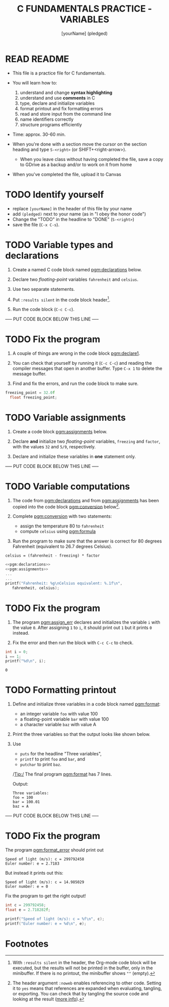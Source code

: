 #+TITLE: C FUNDAMENTALS PRACTICE - VARIABLES
#+AUTHOR: [yourName] (pledged)
#+PROPERTY: header-args:C :main yes :includes <stdio.h> :results output :exports both :comments both
* READ README

  - This file is a practice file for C fundamentals.

  - You will learn how to:
    1) understand and change *syntax highlighting*
    2) understand and use *comments* in C
    3) type, declare and initialize variables
    4) format printout and fix formatting errors
    5) read and store input from the command line
    6) name identifiers correctly
    7) structure programs efficiently

  - Time: approx. 30-60 min.

  - When you're done with a section move the cursor on the section
    heading and type ~S-<right>~ (or SHIFT+<right-arrow>).

   - When you leave class without having completed the file, save a
    copy to GDrive as a backup and/or to work on it from home

  - When you've completed the file, upload it to Canvas
    
* TODO Identify yourself

  - replace ~[yourName]~ in the header of this file by your name
  - add ~(pledged)~ next to your name (as in "I obey the honor code")
  - Change the "TODO" in the headline to "DONE" (~S-<right>~)
  - save the file (~C-x C-s~). 

* TODO Variable types and declarations

  1) Create a named C code block named [[pgm:declarations]] below.

  2) Declare two /floating-point/ variables ~fahrenheit~ and ~celsius~.

  3) Use two separate statements.

  4) Put ~:results silent~ in the code block header[fn:1].

  5) Run the code block (~C-c C-c~).

  ----- PUT CODE BLOCK BELOW THIS LINE -----

* TODO Fix the program

  1) A couple of things are wrong in the code block [[pgm:declare1]].

  2) You can check that yourself by running it (~C-c C-c~) and reading
     the compiler messages that open in another buffer. Type ~C-x 1~ to
     delete the message buffer.

  3) Find and fix the errors, and run the code block to make sure.

  #+name: pgm:declare1
  #+begin_src C :results silent
    freezing_point = 32.0f
      float freezing_point;
   #+end_src

* TODO Variable assignments

  1) Create a code block [[pgm:assignments]] below.

  2) Declare *and* initialize two /floating-point/ variables, ~freezing~ and
     ~factor~, with the values ~32~ and ~5/9~, respectively.

  3) Declare and initialize these variables in *one* statement only.

  ----- PUT CODE BLOCK BELOW THIS LINE -----

* TODO Variable computations

  1) The code from [[pgm:declarations]] and from [[pgm:assignments]] has
     been copied into the code block [[pgm:conversion]] below[fn:2].

  2) Complete [[pgm:conversion]] with two statements:
     - assign the temperature 80 to ~fahrenheit~
     - compute ~celsius~ using [[pgm:formula]]

  3) Run the program to make sure that the answer is correct for 80
     degrees Fahrenheit (equivalent to 26.7 degrees Celsius).

  #+name: pgm:formula
  #+begin_example
    celsius = (fahrenheit - freezing) * factor
  #+end_example
       
  #+name: pgm:conversion
  #+begin_src C :noweb yes
    <<pgm:declarations>>
    <<pgm:assignments>>
    ...
    ...
    printf("Fahrenheit: %g\nCelsius equivalent: %.1f\n", 
	   fahrenheit, celsius);
  #+end_src

* TODO Fix the program

  1) The program [[pgm:assign_err]] declares and initializes the variable
     ~i~ with the value ~0~. After assigning ~1~ to ~i~, it should print out ~1~
     but it prints ~0~ instead.
     
  2) Fix the error and then run the block with ~C-c C-c~ to check.

  #+name: pgm:assign_err
  #+begin_src C
    int i = 0;
    i == 1;
    printf("%d\n", i);
  #+end_src

  #+RESULTS: assign
  : 0

* TODO Formatting printout

  1) Define and initialize three variables in a code block named
     [[pgm:format]]:
     - an integer variable ~foo~ with value 100
     - a floating-point variable ~bar~ with value 100
     - a character variable ~baz~ with value A

  2) Print the three variables so that the output looks like shown below.

  3) Use 
     - ~puts~ for the headline "Three variables",
     - ~printf~ to print ~foo~ and ~bar~, and
     - ~putchar~ to print ~baz~.

     /Tip:/ The final program [[pgm:format]] has 7 lines.

     Output:
     #+begin_example 
     Three variables:
     foo = 100
     bar = 100.01
     baz = A
     #+end_example

  ----- PUT CODE BLOCK BELOW THIS LINE -----
  
* TODO Fix the program

  The program [[pgm:format_error]] should print out

  #+begin_example
    Speed of light (m/s): c = 299792458
    Euler number: e = 2.7183
  #+end_example

  But instead it prints out this:

  #+begin_example
    Speed of light (m/s): c = 14.985029
    Euler number: e = 0
  #+end_example
  
  Fix the program to get the right output!

  #+name: pgm:format_error
  #+begin_src C
    int c = 299792458;
    float e = 2.718282f;

    printf("Speed of light (m/s): c = %f\n", c);
    printf("Euler number: e = %d\n", e);
  #+end_src

* Footnotes

[fn:1]With ~:results silent~ in the header, the Org-mode code block will
be executed, but the results will not be printed in the buffer, only
in the minibuffer. If there is no printout, the minibuffer shows ~""~
(empty).

[fn:2]The header argument ~:noweb~ enables referencing to other
code. Setting it to ~yes~ means that references are expanded when
evaluating, tangling, or exporting. You can check that by tangling the
source code and looking at the result ([[https://orgmode.org/manual/Noweb-Reference-Syntax.html][more info]]).
